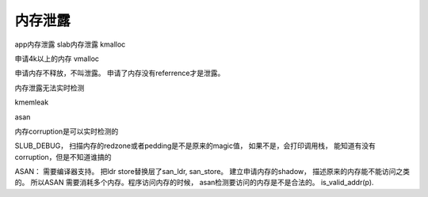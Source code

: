 ******************
内存泄露
******************


app内存泄露
slab内存泄露
kmalloc




申请4k以上的内存 vmalloc

申请内存不释放，不叫泄露。 申请了内存没有referrence才是泄露。



内存泄露无法实时检测

kmemleak

asan


内存corruption是可以实时检测的


SLUB_DEBUG， 扫描内存的redzone或者pedding是不是原来的magic值， 如果不是，会打印调用栈， 能知道有没有corruption，但是不知道谁搞的

ASAN： 需要编译器支持。 把ldr store替换层了san_ldr, san_store。 建立申请内存的shadow， 描述原来的内存能不能访问之类的。 所以ASAN
需要消耗多个内存。程序访问内存的时候， asan检测要访问的内存是不是合法的。 is_valid_addr(p).